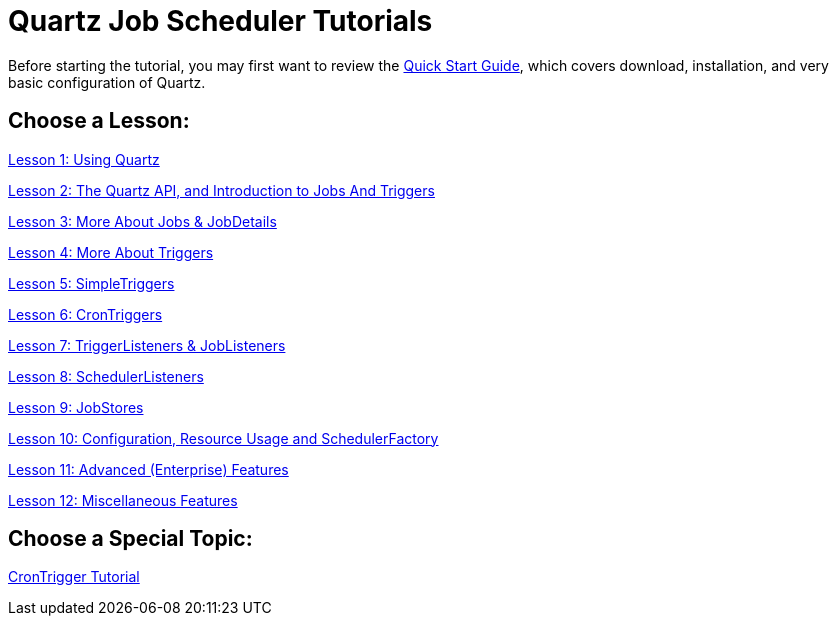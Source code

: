 = Quartz Job Scheduler Tutorials
:title: Tutorials
:visible_title: "Quartz Tutorials"
:active_sub_menu_id: site_mnu_docs_tutorials

Before starting the tutorial, you may first want to review the <<../quick-start-guide.adoc#,Quick Start Guide>>, which covers download, installation, and very basic configuration of Quartz.

== Choose a Lesson:

link:tutorial-lesson-01.html[Lesson 1: Using Quartz]

link:tutorial-lesson-02.html[Lesson 2: The Quartz API, and Introduction to Jobs And Triggers]

link:tutorial-lesson-03.html[Lesson 3: More About Jobs &amp; JobDetails]

link:tutorial-lesson-04.html[Lesson 4: More About Triggers]

link:tutorial-lesson-05.html[Lesson 5: SimpleTriggers]

link:tutorial-lesson-06.html[Lesson 6: CronTriggers]

link:tutorial-lesson-07.html[Lesson 7: TriggerListeners &amp; JobListeners]

link:tutorial-lesson-08.html[Lesson 8: SchedulerListeners]

link:tutorial-lesson-09.html[Lesson 9: JobStores]

link:tutorial-lesson-10.html[Lesson 10: Configuration, Resource Usage and SchedulerFactory]

link:tutorial-lesson-11.html[Lesson 11: Advanced (Enterprise) Features]

link:tutorial-lesson-12.html[Lesson 12: Miscellaneous Features]

== Choose a Special Topic:

link:crontrigger.html[CronTrigger Tutorial]